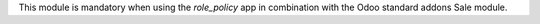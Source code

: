 This module is mandatory when using the *role_policy* app in combination with the Odoo standard addons Sale module.

